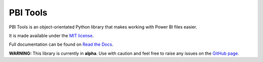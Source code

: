 PBI Tools
=========

PBI Tools is an object-orientated Python library that makes working with Power BI files easier.

It is made available under the `MIT license <https://raw.github.com/thomas-daughters/pbi-tools/main/LICENSE>`_.

Full documentation can be found on `Read the Docs <https://pbi-tools.readthedocs.io>`_.

**WARNING:** This library is currently in **alpha**.
Use with caution and feel free to raise any issues on the `GitHub page <https://github.com/thomas-daughters/pbi-tools/issues>`_.